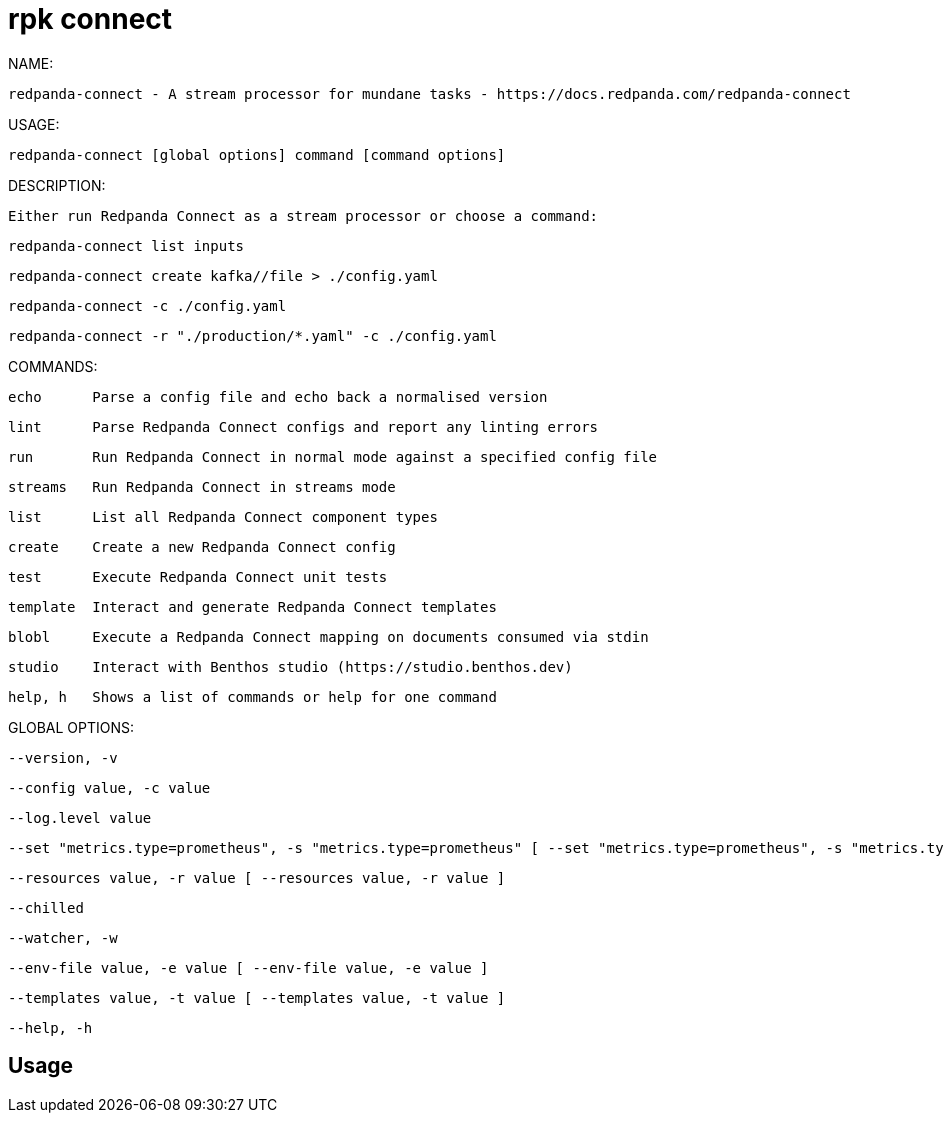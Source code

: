 = rpk connect
:description: rpk connect

NAME:
   redpanda-connect - A stream processor for mundane tasks - https://docs.redpanda.com/redpanda-connect

USAGE:
   redpanda-connect [global options] command [command options] 

DESCRIPTION:
   Either run Redpanda Connect as a stream processor or choose a command:

     redpanda-connect list inputs
     redpanda-connect create kafka//file > ./config.yaml
     redpanda-connect -c ./config.yaml
     redpanda-connect -r "./production/*.yaml" -c ./config.yaml

COMMANDS:
   echo      Parse a config file and echo back a normalised version
   lint      Parse Redpanda Connect configs and report any linting errors
   run       Run Redpanda Connect in normal mode against a specified config file
   streams   Run Redpanda Connect in streams mode
   list      List all Redpanda Connect component types
   create    Create a new Redpanda Connect config
   test      Execute Redpanda Connect unit tests
   template  Interact and generate Redpanda Connect templates
   blobl     Execute a Redpanda Connect mapping on documents consumed via stdin
   studio    Interact with Benthos studio (https://studio.benthos.dev)
   help, h   Shows a list of commands or help for one command

GLOBAL OPTIONS:
   --version, -v                                                                                                                    display version info, then exit (default: false)
   --config value, -c value                                                                                                         a path to a configuration file
   --log.level value                                                                                                                override the configured log level, options are: off, error, warn, info, debug, trace
   --set "metrics.type=prometheus", -s "metrics.type=prometheus" [ --set "metrics.type=prometheus", -s "metrics.type=prometheus" ]  set a field (identified by a dot path) in the main configuration file, e.g. "metrics.type=prometheus"
   --resources value, -r value [ --resources value, -r value ]                                                                      pull in extra resources from a file, which can be referenced the same as resources defined in the main config, supports glob patterns (requires quotes)
   --chilled                                                                                                                        continue to execute a config containing linter errors (default: false)
   --watcher, -w                                                                                                                    EXPERIMENTAL: watch config files for changes and automatically apply them (default: false)
   --env-file value, -e value [ --env-file value, -e value ]                                                                        import environment variables from a dotenv file
   --templates value, -t value [ --templates value, -t value ]                                                                      EXPERIMENTAL: import Redpanda Connect templates, supports glob patterns (requires quotes)
   --help, -h                                                                                                                       show help

== Usage

[,bash]
----

----
|===